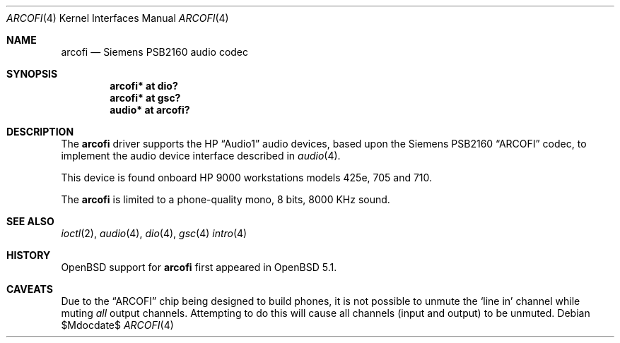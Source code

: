 .\"	$OpenBSD$
.\"
.\"
.\" Copyright (c) 2011 Miodrag Vallat.
.\"
.\" Permission to use, copy, modify, and distribute this software for any
.\" purpose with or without fee is hereby granted, provided that the above
.\" copyright notice and this permission notice appear in all copies.
.\"
.\" THE SOFTWARE IS PROVIDED "AS IS" AND THE AUTHOR DISCLAIMS ALL WARRANTIES
.\" WITH REGARD TO THIS SOFTWARE INCLUDING ALL IMPLIED WARRANTIES OF
.\" MERCHANTABILITY AND FITNESS. IN NO EVENT SHALL THE AUTHOR BE LIABLE FOR
.\" ANY SPECIAL, DIRECT, INDIRECT, OR CONSEQUENTIAL DAMAGES OR ANY DAMAGES
.\" WHATSOEVER RESULTING FROM LOSS OF USE, DATA OR PROFITS, WHETHER IN AN
.\" ACTION OF CONTRACT, NEGLIGENCE OR OTHER TORTIOUS ACTION, ARISING OUT OF
.\" OR IN CONNECTION WITH THE USE OR PERFORMANCE OF THIS SOFTWARE.
.\"
.Dd $Mdocdate$
.Dt ARCOFI 4
.Os
.Sh NAME
.Nm arcofi
.Nd Siemens PSB2160 audio codec
.Sh SYNOPSIS
.Cd "arcofi* at dio?"
.Cd "arcofi* at gsc?"
.Cd "audio*  at arcofi?"
.Sh DESCRIPTION
The
.Nm
driver supports the HP
.Dq Audio1
audio devices, based upon the Siemens PSB2160
.Dq ARCOFI
codec, to implement the audio device interface described in
.Xr audio 4 .
.Pp
This device is found onboard HP 9000 workstations models 425e, 705 and 710.
.Pp
The
.Nm
is limited to a phone-quality mono, 8 bits, 8000 KHz sound.
.Sh SEE ALSO
.Xr ioctl 2 ,
.Xr audio 4 ,
.Xr dio 4 ,
.Xr gsc 4
.Xr intro 4
.Sh HISTORY
.Ox
support for
.Nm
first appeared in
.Ox 5.1 .
.Sh CAVEATS
Due to the
.Dq ARCOFI
chip being designed to build phones, it is not possible to unmute the
.Sq line in
channel while muting
.Em all
output channels.
Attempting to do this will cause all channels (input and output) to be unmuted.
